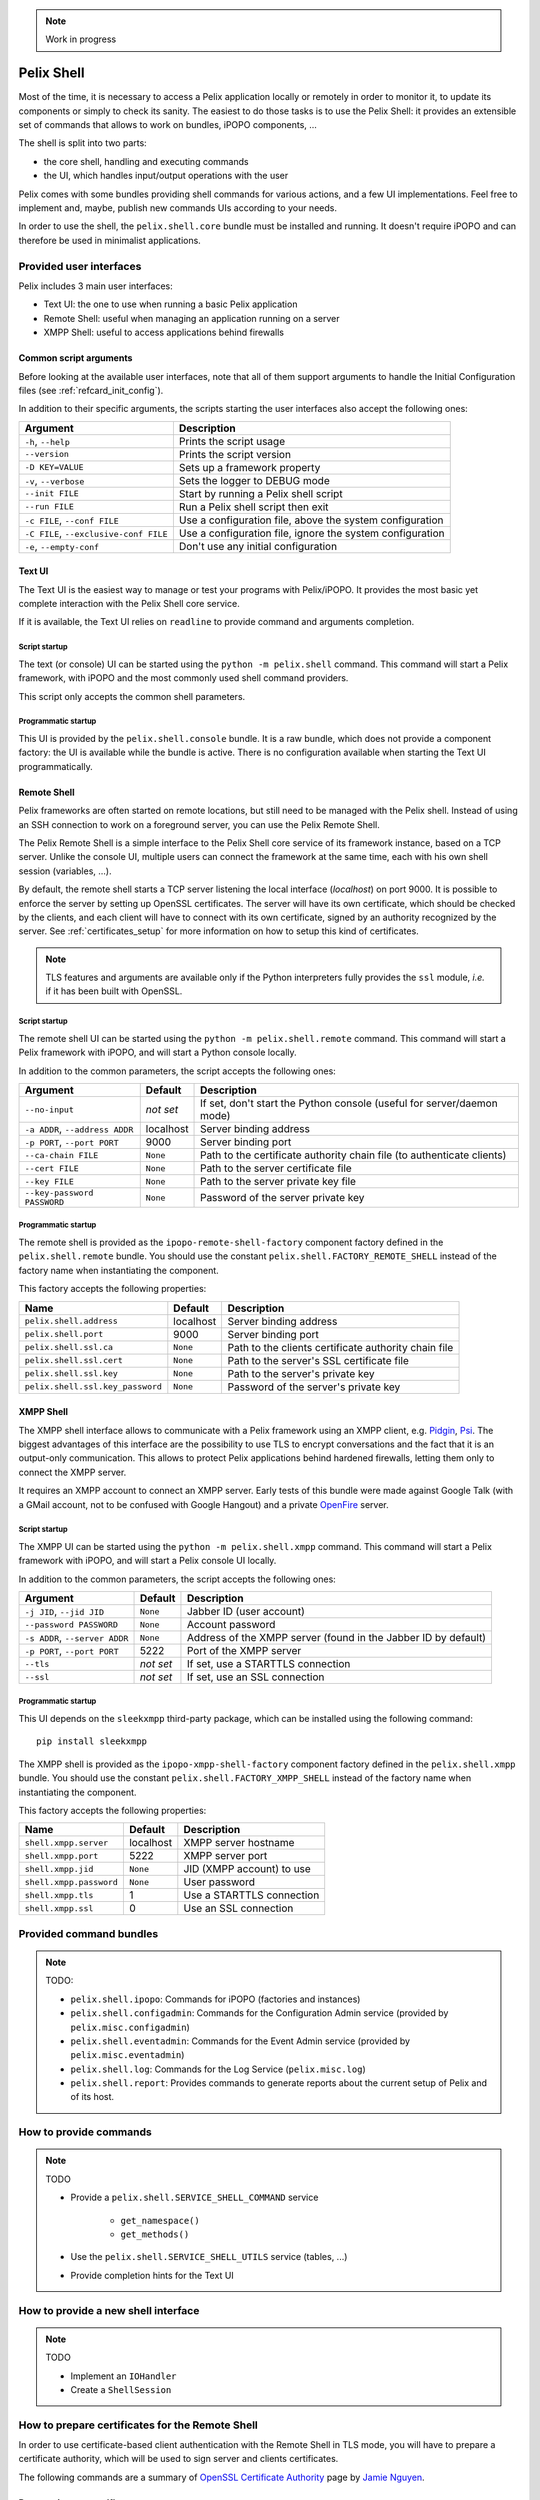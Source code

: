.. _refcard_shell:

.. note:: Work in progress

Pelix Shell
###########

Most of the time, it is necessary to access a Pelix application locally or
remotely in order to monitor it, to update its components or simply to check
its sanity.
The easiest to do those tasks is to use the Pelix Shell: it provides an
extensible set of commands that allows to work on bundles, iPOPO components, ...

The shell is split into two parts:

* the core shell, handling and executing commands
* the UI, which handles input/output operations with the user

Pelix comes with some bundles providing shell commands for various actions,
and a few UI implementations.
Feel free to implement and, maybe, publish new commands UIs according to your
needs.

In order to use the shell, the ``pelix.shell.core`` bundle must be installed
and running.
It doesn't require iPOPO and can therefore be used in minimalist applications.


Provided user interfaces
========================

Pelix includes 3 main user interfaces:

* Text UI: the one to use when running a basic Pelix application
* Remote Shell: useful when managing an application running on a server
* XMPP Shell: useful to access applications behind firewalls

Common script arguments
-----------------------

Before looking at the available user interfaces, note that all of them support
arguments to handle the Initial Configuration files
(see :ref:`refcard_init_config`).

In addition to their specific arguments, the scripts starting the user
interfaces also accept the following ones:

====================================== =========================================
Argument                               Description
====================================== =========================================
``-h``, ``--help``                     Prints the script usage
``--version``                          Prints the script version
``-D KEY=VALUE``                       Sets up a framework property
``-v``, ``--verbose``                  Sets the logger to DEBUG mode
``--init FILE``                        Start by running a Pelix shell script
``--run FILE``                         Run a Pelix shell script then exit
``-c FILE``, ``--conf FILE``           Use a configuration file, above the system configuration
``-C FILE``, ``--exclusive-conf FILE`` Use a configuration file, ignore the system configuration
``-e``, ``--empty-conf``               Don't use any initial configuration
====================================== =========================================

Text UI
-------

The Text UI is the easiest way to manage or test your programs with Pelix/iPOPO.
It provides the most basic yet complete interaction with the Pelix Shell core
service.

If it is available, the Text UI relies on ``readline`` to provide command
and arguments completion.

Script startup
^^^^^^^^^^^^^^

The text (or console) UI can be started using the ``python -m pelix.shell``
command.
This command will start a Pelix framework, with iPOPO and the most commonly
used shell command providers.

This script only accepts the common shell parameters.

Programmatic startup
^^^^^^^^^^^^^^^^^^^^

This UI is provided by the ``pelix.shell.console`` bundle.
It is a raw bundle, which does not provide a component factory: the UI is
available while the bundle is active.
There is no configuration available when starting the Text UI programmatically.

Remote Shell
------------

Pelix frameworks are often started on remote locations, but still need to be
managed with the Pelix shell.
Instead of using an SSH connection to work on a foreground server, you can use
the Pelix Remote Shell.

The Pelix Remote Shell is a simple interface to the Pelix Shell core service
of its framework instance, based on a TCP server.
Unlike the console UI, multiple users can connect the framework at the same
time, each with his own shell session (variables, ...).

By default, the remote shell starts a TCP server listening the local interface
(*localhost*) on port 9000.
It is possible to enforce the server by setting up OpenSSL certificates.
The server will have its own certificate, which should be checked by the
clients, and each client will have to connect with its own certificate, signed
by an authority recognized by the server.
See :ref:`certificates_setup` for more information on how to setup this kind
of certificates.

.. note::
    TLS features and arguments are available only if the Python interpreters
    fully provides the ``ssl`` module, *i.e.* if it has been built with OpenSSL.

Script startup
^^^^^^^^^^^^^^

The remote shell UI can be started using the ``python -m pelix.shell.remote``
command.
This command will start a Pelix framework with iPOPO, and will start a Python
console locally.

In addition to the common parameters, the script accepts the following ones:

=============================== ========= ======================================
Argument                        Default   Description
=============================== ========= ======================================
``--no-input``                  *not set* If set, don't start the Python console (useful for server/daemon mode)
``-a ADDR``, ``--address ADDR`` localhost Server binding address
``-p PORT``, ``--port PORT``    9000      Server binding port
``--ca-chain FILE``             ``None``  Path to the certificate authority chain file (to authenticate clients)
``--cert FILE``                 ``None``  Path to the server certificate file
``--key FILE``                  ``None``  Path to the server private key file
``--key-password PASSWORD``     ``None``  Password of the server private key
=============================== ========= ======================================

Programmatic startup
^^^^^^^^^^^^^^^^^^^^

The remote shell is provided as the ``ipopo-remote-shell-factory`` component
factory defined in the ``pelix.shell.remote`` bundle.
You should use the constant ``pelix.shell.FACTORY_REMOTE_SHELL`` instead of the
factory name when instantiating the component.

This factory accepts the following properties:

================================ ========= =====================================
Name                             Default   Description
================================ ========= =====================================
``pelix.shell.address``          localhost Server binding address
``pelix.shell.port``             9000      Server binding port
``pelix.shell.ssl.ca``           ``None``  Path to the clients certificate authority chain file
``pelix.shell.ssl.cert``         ``None``  Path to the server's SSL certificate file
``pelix.shell.ssl.key``          ``None``  Path to the server's private key
``pelix.shell.ssl.key_password`` ``None``  Password of the server's private key
================================ ========= =====================================


XMPP Shell
----------

The XMPP shell interface allows to communicate with a Pelix framework using an
XMPP client, e.g. `Pidgin <http://pidgin.im/>`_, `Psi <https://psi-im.org/>`_.
The biggest advantages of this interface are the possibility to use TLS to
encrypt conversations and the fact that it is an output-only communication.
This allows to protect Pelix applications behind hardened firewalls, letting
them only to connect the XMPP server.

It requires an XMPP account to connect an XMPP server.
Early tests of this bundle were made against Google Talk (with a GMail account,
not to be confused with Google Hangout) and a private
`OpenFire <http://www.igniterealtime.org/projects/openfire/>`_ server.

Script startup
^^^^^^^^^^^^^^

The XMPP UI can be started using the ``python -m pelix.shell.xmpp`` command.
This command will start a Pelix framework with iPOPO, and will start a Pelix
console UI locally.

In addition to the common parameters, the script accepts the following ones:

============================== ========= =======================================
Argument                       Default   Description
============================== ========= =======================================
``-j JID``, ``--jid JID``      ``None``  Jabber ID (user account)
``--password PASSWORD``        ``None``  Account password
``-s ADDR``, ``--server ADDR`` ``None``  Address of the XMPP server (found in the Jabber ID by default)
``-p PORT``, ``--port PORT``   5222      Port of the XMPP server
``--tls``                      *not set* If set, use a STARTTLS connection
``--ssl``                      *not set* If set, use an SSL connection
============================== ========= =======================================

Programmatic startup
^^^^^^^^^^^^^^^^^^^^

This UI depends on the ``sleekxmpp`` third-party package, which can be installed
using the following command::

    pip install sleekxmpp

The XMPP shell is provided as the ``ipopo-xmpp-shell-factory`` component
factory defined in the ``pelix.shell.xmpp`` bundle.
You should use the constant ``pelix.shell.FACTORY_XMPP_SHELL`` instead of the
factory name when instantiating the component.

This factory accepts the following properties:

======================== ========= =========================
Name                     Default   Description
======================== ========= =========================
``shell.xmpp.server``    localhost XMPP server hostname
``shell.xmpp.port``      5222      XMPP server port
``shell.xmpp.jid``       ``None``  JID (XMPP account) to use
``shell.xmpp.password``  ``None``  User password
``shell.xmpp.tls``       1         Use a STARTTLS connection
``shell.xmpp.ssl``       0         Use an SSL connection
======================== ========= =========================


Provided command bundles
========================

.. note:: TODO:

    * ``pelix.shell.ipopo``: Commands for iPOPO (factories and instances)
    * ``pelix.shell.configadmin``: Commands for the Configuration Admin service
      (provided by ``pelix.misc.configadmin``)
    * ``pelix.shell.eventadmin``: Commands for the Event Admin service
      (provided by ``pelix.misc.eventadmin``)
    * ``pelix.shell.log``: Commands for the Log Service (``pelix.misc.log``)
    * ``pelix.shell.report``: Provides commands to generate reports about the
      current setup of Pelix and of its host.

How to provide commands
=======================

.. note:: TODO

    * Provide a ``pelix.shell.SERVICE_SHELL_COMMAND`` service

        * ``get_namespace()``
        * ``get_methods()``

    * Use the ``pelix.shell.SERVICE_SHELL_UTILS`` service (tables, ...)
    * Provide completion hints for the Text UI


How to provide a new shell interface
====================================

.. note:: TODO

    * Implement an ``IOHandler``
    * Create a ``ShellSession``

.. _certificates_setup:

How to prepare certificates for the Remote Shell
================================================

In order to use certificate-based client authentication with the Remote Shell
in TLS mode, you will have to prepare a certificate authority, which will be
used to sign server and clients certificates.

The following commands are a summary of
`OpenSSL Certificate Authority <https://jamielinux.com/docs/openssl-certificate-authority/index.html>`_
page by `Jamie Nguyen <https://jamielinux.com/>`_.

Prepare the root certificate
----------------------------

* Prepare the environment of the root certificate:

  .. code-block:: bash

    mkdir ca
    cd ca/
    mkdir certs crl newcerts private
    chmod 700 private/
    touch index.txt
    echo 1000 > serial

* Download the sample `openssl.cnf <https://jamielinux.com/docs/openssl-certificate-authority/appendix/root-configuration-file.html>`_
  file to the ``ca/`` directory and edit it to fit your needs.

* Create the root certificate. The following snippet creates a 4096 bits
  private key and creates a certificate valid for 7300 days (20 years).
  The ``v3_ca`` extension allows to use the certificate as an authority.

  .. code-block:: bash

    openssl genrsa -aes256 -out private/ca.key.pem 4096
    chmod 400 private/ca.key.pem

    openssl req -config openssl.cnf -key private/ca.key.pem \
        -new -x509 -days 7300 -sha256 -extensions v3_ca \
        -out certs/ca.cert.pem
    chmod 444 certs/ca.cert.pem

    openssl x509 -noout -text -in certs/ca.cert.pem

Prepare an intermediate certificate
-----------------------------------

Using intermediate certificates allows to hide the root certificate private
key from the network: once the intermediate certificate has signed, the root
certificate private key should be hidden in a server somewhere not accessible
from the outside.
If your intermediate certificate is compromised, you can use the root
certificate to revoke it.

* Prepare the environment of the intermediate certificate:

  .. code-block:: bash

    mkdir intermediate
    cd intermediate/
    mkdir certs crl csr newcerts private
    chmod 700 private/
    touch index.txt
    echo 1000 > serial
    echo 1000 > crlnumber

* Download the sample `intermediate/openssl.cnf <https://jamielinux.com/docs/openssl-certificate-authority/appendix/intermediate-configuration-file.html>`_
  file to the ``ca/intermediate`` folder and edit it to your needs.

* Generate the intermediate certificate and sign it with the root certificate.
  The ``v3_intermediate_ca`` extension allows to use the certificate as an
  intermediate authority.
  Intermediate certificates are valid less time than the root certificate.
  Here we consider a validity of 10 years.

  .. code-block:: bash

    openssl genrsa -aes256 -out intermediate/private/intermediate.key.pem 4096
    chmod 400 intermediate/private/intermediate.key.pem

    openssl req -config intermediate/openssl.cnf \
        -new -sha256 -key intermediate/private/intermediate.key.pem \
        -out intermediate/csr/intermediate.csr.pem

    openssl ca -config openssl.cnf -extensions v3_intermediate_ca \
        -days 3650 -notext -md sha256 \
        -in intermediate/csr/intermediate.csr.pem \
        -out intermediate/certs/intermediate.cert.pem
    chmod 444 intermediate/certs/intermediate.cert.pem

    openssl x509 -noout -text -in intermediate/certs/intermediate.cert.pem

    openssl verify -CAfile certs/ca.cert.pem \
        intermediate/certs/intermediate.cert.pem

* Generate the Certificate Authority chain file. This is simply the bottom
  list of certificates of your authority:

  .. code-block:: bash

    cat intermediate/certs/intermediate.cert.pem certs/ca.cert.pem \
        > intermediate/certs/ca-chain.cert.pem

    chmod 444 intermediate/certs/ca-chain.cert.pem

Prepare the server certificate
------------------------------

The steps to generate the certificate is simple. For simplicity, we consider
we are in the same folder hierarchy as before.

This certificate must has a validity period shorter than the intermediate
certificate.

#. Generate a server private key. This can be done on any machine:

   .. code-block:: bash

      openssl genrsa -aes256 -out intermediate/private/server.key.pem 2048
      openssl genrsa -out intermediate/private/server.key.pem 2048
      chmod 400 intermediate/private/server.key.pem

#. Prepare a certificate signing request

   .. code-block:: bash

      openssl req -config intermediate/openssl.cnf \
          -key intermediate/private/server.key.pem -new -sha256 \
          -out intermediate/csr/server.csr.pem

#. Sign the certificate with the intermediate certificate. The ``server_cert``
   extension indicates a server certificate which can't sign other ones.

   .. code-block:: bash

      openssl ca -config intermediate/openssl.cnf -extensions server_cert \
          -days 375 -notext -md sha256 \
          -in intermediate/csr/server.csr.pem \
          -out intermediate/certs/server.cert.pem
      chmod 444 intermediate/certs/server.cert.pem

      openssl x509 -noout -text -in intermediate/certs/server.cert.pem

      openssl verify -CAfile intermediate/certs/ca-chain.cert.pem \
          intermediate/certs/server.cert.pem

Prepare a client certificate
----------------------------

The steps to generate the client certificates are the same as for the server.

#. Generate a client private key. This can be done on any machine:

   .. code-block:: bash

      openssl genrsa -out intermediate/private/client1.key.pem 2048
      chmod 400 intermediate/private/client1.key.pem

#. Prepare a certificate signing request

   .. code-block:: bash

      openssl req -config intermediate/openssl.cnf \
          -key intermediate/private/client1.key.pem -new -sha256 \
          -out intermediate/csr/client1.csr.pem

#. Sign the certificate with the intermediate certificate. The ``usr_cert``
   extension indicates this is a client certificate, which cannot be used to
   sign other certificates.

   .. code-block:: bash

      openssl ca -config intermediate/openssl.cnf -extensions usr_cert \
          -days 375 -notext -md sha256 \
          -in intermediate/csr/client1.csr.pem \
          -out intermediate/certs/client1.cert.pem
      chmod 444 intermediate/certs/client1.cert.pem

      openssl x509 -noout -text -in intermediate/certs/client1.cert.pem

      openssl verify -CAfile intermediate/certs/ca-chain.cert.pem \
          intermediate/certs/client1.cert.pem


Connect a TLS Remote Shell
==========================

To connect a basic remote shell, you can use ``netcat``, which is available
for nearly all operating systems and all architectures.

To connect a TLS remote shell, you should use the OpenSSL client: ``s_client``.
It is necessary to indicate the client certificate in order to be accepted by
the server.
It is also recommended to indicate the authority chain to ensure that the
server is not a rogue one.

Here is a sample command line to connect a TLS remote shell on the local host,
listening on port 9001.

.. code-block:: bash

    openssl s_client -connect localhost:9001 \
        -cert client1.cert.pem -key client1.key.pem \
        -CAfile ca-chain.cert.pem
